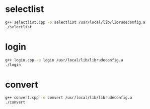 * selectlist
#+BEGIN_SRC sh
g++ selectlist.cpp -o selectlist /usr/local/lib/librudeconfig.a
./selectlist
#+END_SRC

* login
#+BEGIN_SRC sh
g++ login.cpp -o login /usr/local/lib/librudeconfig.a
./login
#+END_SRC

* convert
#+BEGIN_SRC sh
g++ convert.cpp -o convert /usr/local/lib/librudeconfig.a
./convert
#+END_SRC
